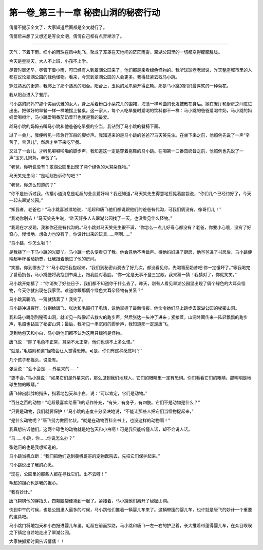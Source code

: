 第一卷_第三十一章 秘密山洞的秘密行动
======================================

倩倩不提示全文了，大家知道后面都是全文就行了。

倩倩后来想了又想还是写全文吧，倩倩自己都有点弄糊涂了。

?????????????????????????????????????????????????????????

天气：下着下雨。细小的雨珠在风中乱飞，聚成了笼罩在天地间的茫茫雨雾。翠湖公园里的一切都变得朦朦胧胧。

今天是星期天，大人不上班，小孩不上学。

尽管时辰还早，尽管下着小雨，可已经有人到翠湖公园来了，他们都是来看绿色怪物的。我听球球老老鼠说，昨天整座城市里的人都在议论翠湖公园的绿色怪物。看来，今天到翠湖公园的人会更多。我得赶紧去找马小跳。

穿过熟悉的街道，我爬上了那个熟悉的阳台。阳台上，玉色的龙爪菊开得正艳。那是马小跳的妈妈最喜欢的一种菊花。

我从阳台进入了餐厅。

马小跳的妈妈??那个美丽优雅的女人，身上系着粉白小朵花儿的围裙，海藻一样弯曲的长发披散在身后。她在餐厅和厨房之间进进出出，把做好的早餐一样一样地摆上餐桌。这一家人，每个人吃早餐时爱喝的饮料都不一样：马小跳的爸爸爱喝牛奶，马小跳的妈妈爱喝橙汁，马小跳爱喝番茄奶昔??也就是我的最爱。

趁马小跳的妈妈去叫马小跳和他爸爸吃早餐的空当，我钻到了马小跳的餐椅下面。

过了一会儿，我便听见一阵急行军般的脚步声。我知道来的是马小跳的爸爸??马天笑先生。在坐下来之前，他照例先说了一声“辛苦了，宝贝儿”，然后才坐下来吃早餐。

又过了一会儿，才听见噼噼啪啪的脚步声，我知道这一定是穿着拖鞋的马小跳。在喝第一口番茄奶昔之前，他照例也先说了一声“宝贝儿妈妈，辛苦了”。

“老爸，你听说没有？翠湖公园里出现了两个绿色的大耳朵怪物。”

马天笑先生问：“是毛超告诉你的吧？”

“老爸，你怎么知道的？”

“你不是告诉过我，传播小道消息是毛超的业余爱好吗？我还知道，”马天笑先生得意地摇晃着脑袋说，“你们几个已经约好了，今天一起去翠湖公园。”

“知我者，老爸也！”马小跳喜滋滋地说，“毛超和唐飞他们都说跟他们的爸爸有代沟，可我们俩没有，像哥们儿！”

“我劝你别去！”马天笑先生说，“昨天好多人去翠湖公园找了一天，也没看见什么怪物。”

“我现在才发现，我和你还是有代沟的。”马小跳对马天笑先生很不满，“你怎么一点儿好奇心都没有？老爸，你要小心哦，没有了好奇心，慢慢地，想象力也没有了，你设计出来的玩具……啊啊……”

“马小跳，你怎么啦？”

是我挠了一下马小跳的光脚丫。马小跳一低头便看见了我。他会意地不再做声。待他妈妈进了厨房，他爸爸进了书房后，马小跳便端起半杯番茄奶昔，让我跟着他进了他的房间。

“笑猫，你到哪去了？”马小跳把我抱起来，“我们到秘密山洞去了好几次，都没看见你。先喝番茄奶昔吧!你一定饿坏了。”等我喝完了番茄奶昔，马小跳便将我抱到书桌上，跟我脸对着脸。“你一定是无事不登三宝殿。我来猜一猜！我猜对了，你就笑笑。”

马小跳开始猜了：“你消失了好些日子，我们都不知道你干什么去了。昨天，刚有人看见翠湖公园里出现了俩个绿色的大耳朵怪物，今天你就出现在我家里。难道你跟那俩个绿色大耳朵怪物有关系？”

马小跳真聪明，一猜就猜着了！我笑了。

马小跳冲进客厅，分别给唐飞、张达和毛超打了电话，说他掌握了最新情报，他命令她们马上跑步去翠湖公园的秘密山洞。

我和马小跳刚到秘密山洞，就听见一阵像赶去救火的跑步声，然后张达一头冲了进来；紧接着，山洞外面传来一阵轻飘飘的跑步声，毛超也钻进了秘密山洞；最后，我听见一串沉闷的脚步声，我知道那一定是唐飞。

见到地包天和小白，马小跳他们都不认为这两只绿狗是怪物。

唐飞说：“除了毛色不正常，耳朵不太正常，他们也谈不上多么怪。”

“就是。”毛超附和道“怪物会让人觉得恐怖。可是，你们有这种感觉吗？”

几个孩子都摇头，说没有。

张达说：“会不会是……外星来的……”

“更不会。”马小跳说：“如果它们是外星来的，那么见到我们地球人，它们的眼睛里一定有恐惧。你们看看它们的眼睛，那明明是地球生物的眼睛。”

唐飞伸出胖胖的指头，指着地包天和小白，说：“可以肯定，它们是动物。”

“百分之百的动物！”毛超最喜欢给唐飞的话作补充，“有头，有身子，有四肢。它们不是动物是什么？”

“只要是动物，我们就要保护！”马小跳的态度十分坚决地说，“不能让那些人把它们当怪物捉起来，”

“是什么动物呢？”唐飞努力做回忆状，“就是在动物百科全书上，也没这样的动物啊！”

我真想告诉他们，这两个碌色的动物就是地包天和小白啊！可是我只能听懂人话，却不会说人话。

“马……小跳，你……你说怎么办？”

张达问的也是我想知道的。

马小跳当机立断：“我们把他们送到裴帆哥哥的宠物医院去，先把它们保护起来。”

马小跳说出了我的心愿。

“现在，公园里的那些人都在寻找它们。出不去呀！”

毛超的担心也是我的担心。

“我有妙计。”

唐飞钩钩他的胖指头，四颗脑袋便凑到一起了。紧接着，马小跳他们离开了秘密山洞。

快到中午的时候，也是公园里人最多的时候，马小跳他们推着一辆婴儿车来了。这辆带篷的婴儿车，也许就是唐飞的妙计一个重要的道具吧。

马小跳门将地包天和小白报进婴儿车里。毛超在前面探路，马小跳和唐飞一左一右的护卫着，长大推着带蓬得婴儿车，在众目睽睽之下镇定自若地走出了翠湖公园。

大家快抓紧时间告诉倩倩！！
